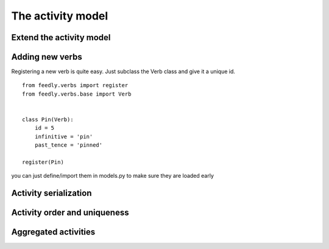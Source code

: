 The activity model
==================


Extend the activity model
*************************


Adding new verbs
****************

Registering a new verb is quite easy.
Just subclass the Verb class and give it a unique id.

::


    from feedly.verbs import register
    from feedly.verbs.base import Verb
    
    
    class Pin(Verb):
        id = 5
        infinitive = 'pin'
        past_tence = 'pinned'
    
    register(Pin)
        
.. seealso:: Make sure your verbs are registered before you read data from feedly, if you use django
you can just define/import them in models.py to make sure they are loaded early


Activity serialization
**********************


Activity order and uniqueness
*****************************


Aggregated activities
*********************

